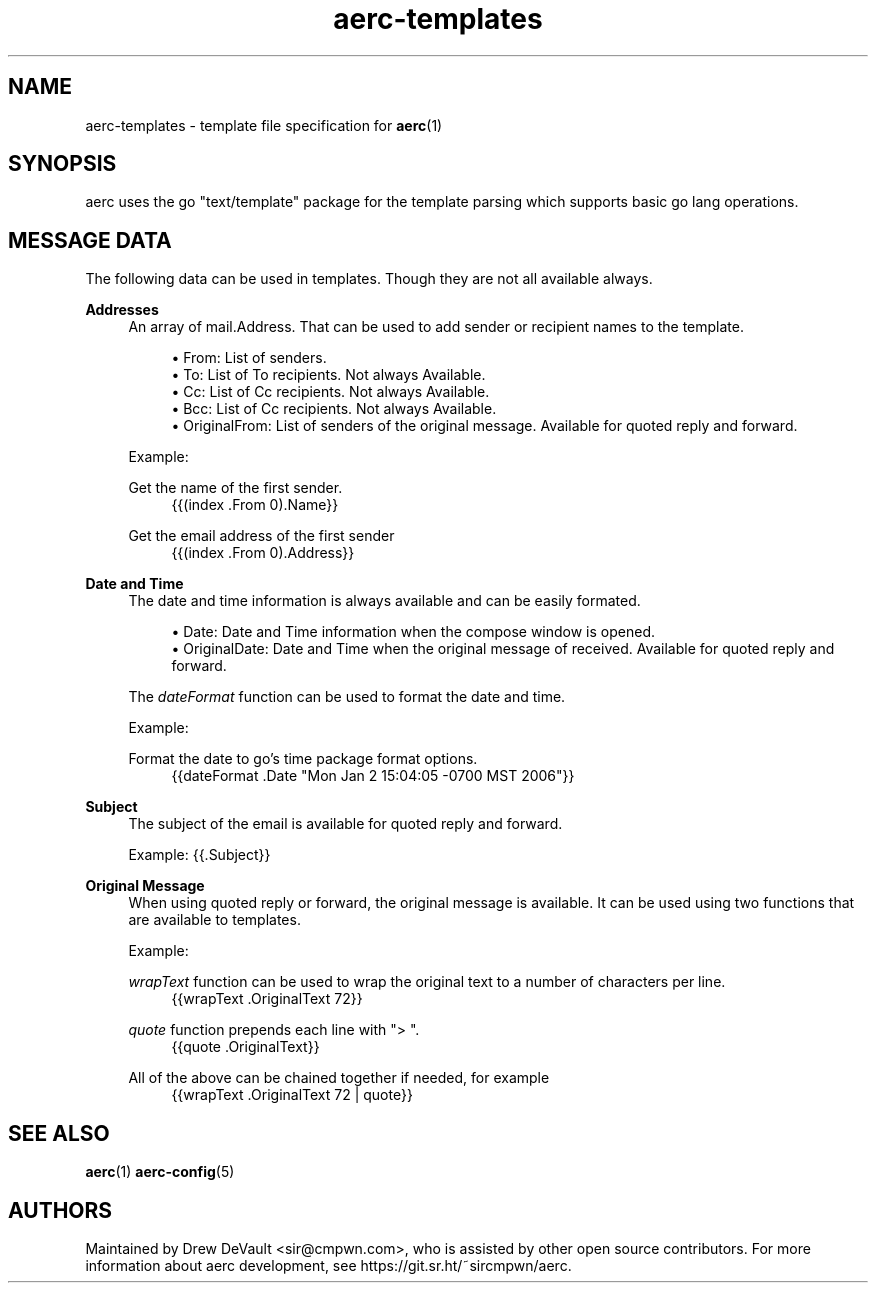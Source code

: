 .\" Generated by scdoc 1.10.0
.\" Complete documentation for this program is not available as a GNU info page
.ie \n(.g .ds Aq \(aq
.el       .ds Aq '
.nh
.ad l
.\" Begin generated content:
.TH "aerc-templates" "7" "2020-01-14"
.P
.SH NAME
.P
aerc-templates - template file specification for \fBaerc\fR(1)
.P
.SH SYNOPSIS
.P
aerc uses the go "text/template" package for the template parsing
which supports basic go lang operations.
.P
.SH MESSAGE DATA
.P
The following data can be used in templates. Though they are not all
available always.
.P
\fBAddresses\fR
.RS 4
An array of mail.Address. That can be used to add sender or recipient
names to the template.
.P
.RS 4
.ie n \{\
\h'-04'\(bu\h'+03'\c
.\}
.el \{\
.IP \(bu 4
.\}
From: List of senders.
.RE
.RS 4
.ie n \{\
\h'-04'\(bu\h'+03'\c
.\}
.el \{\
.IP \(bu 4
.\}
To: List of To recipients. Not always Available.
.RE
.RS 4
.ie n \{\
\h'-04'\(bu\h'+03'\c
.\}
.el \{\
.IP \(bu 4
.\}
Cc: List of Cc recipients. Not always Available.
.RE
.RS 4
.ie n \{\
\h'-04'\(bu\h'+03'\c
.\}
.el \{\
.IP \(bu 4
.\}
Bcc: List of Cc recipients. Not always Available.
.RE
.RS 4
.ie n \{\
\h'-04'\(bu\h'+03'\c
.\}
.el \{\
.IP \(bu 4
.\}
OriginalFrom: List of senders of the original message.
Available for quoted reply and forward.

.RE
.P
Example:
.P
Get the name of the first sender.
.nf
.RS 4
{{(index \&.From 0)\&.Name}}
.fi
.RE
.P
Get the email address of the first sender
.nf
.RS 4
{{(index \&.From 0)\&.Address}}
.fi
.RE
.P
.RE
\fBDate and Time\fR
.RS 4
The date and time information is always available and can be easily
formated.
.P
.RS 4
.ie n \{\
\h'-04'\(bu\h'+03'\c
.\}
.el \{\
.IP \(bu 4
.\}
Date: Date and Time information when the compose window is opened.
.RE
.RS 4
.ie n \{\
\h'-04'\(bu\h'+03'\c
.\}
.el \{\
.IP \(bu 4
.\}
OriginalDate: Date and Time when the original message of received.
Available for quoted reply and forward.

.RE
.P
The \fIdateFormat\fR function can be used to format the date and time.
.P
Example:
.P
Format the date to go's time package format options.
.nf
.RS 4
{{dateFormat \&.Date "Mon Jan 2 15:04:05 -0700 MST 2006"}}
.fi
.RE
.P
.RE
\fBSubject\fR
.RS 4
The subject of the email is available for quoted reply and forward.
.P
Example:
{{.Subject}}
.P
.RE
\fBOriginal Message\fR
.RS 4
When using quoted reply or forward, the original message is available.
It can be used using two functions that are available to templates.
.P
Example:
.P
\fIwrapText\fR function can be used to wrap the original text to a number
of characters per line.
.nf
.RS 4
{{wrapText \&.OriginalText 72}}
.fi
.RE
.P
\fIquote\fR function prepends each line with "> ".
.nf
.RS 4
{{quote \&.OriginalText}}
.fi
.RE
.P
All of the above can be chained together if needed, for example
.nf
.RS 4
{{wrapText \&.OriginalText 72 | quote}}
.fi
.RE
.P
.RE
.SH SEE ALSO
.P
\fBaerc\fR(1) \fBaerc-config\fR(5)
.P
.SH AUTHORS
.P
Maintained by Drew DeVault <sir@cmpwn.com>, who is assisted by other open
source contributors. For more information about aerc development, see
https://git.sr.ht/~sircmpwn/aerc.
